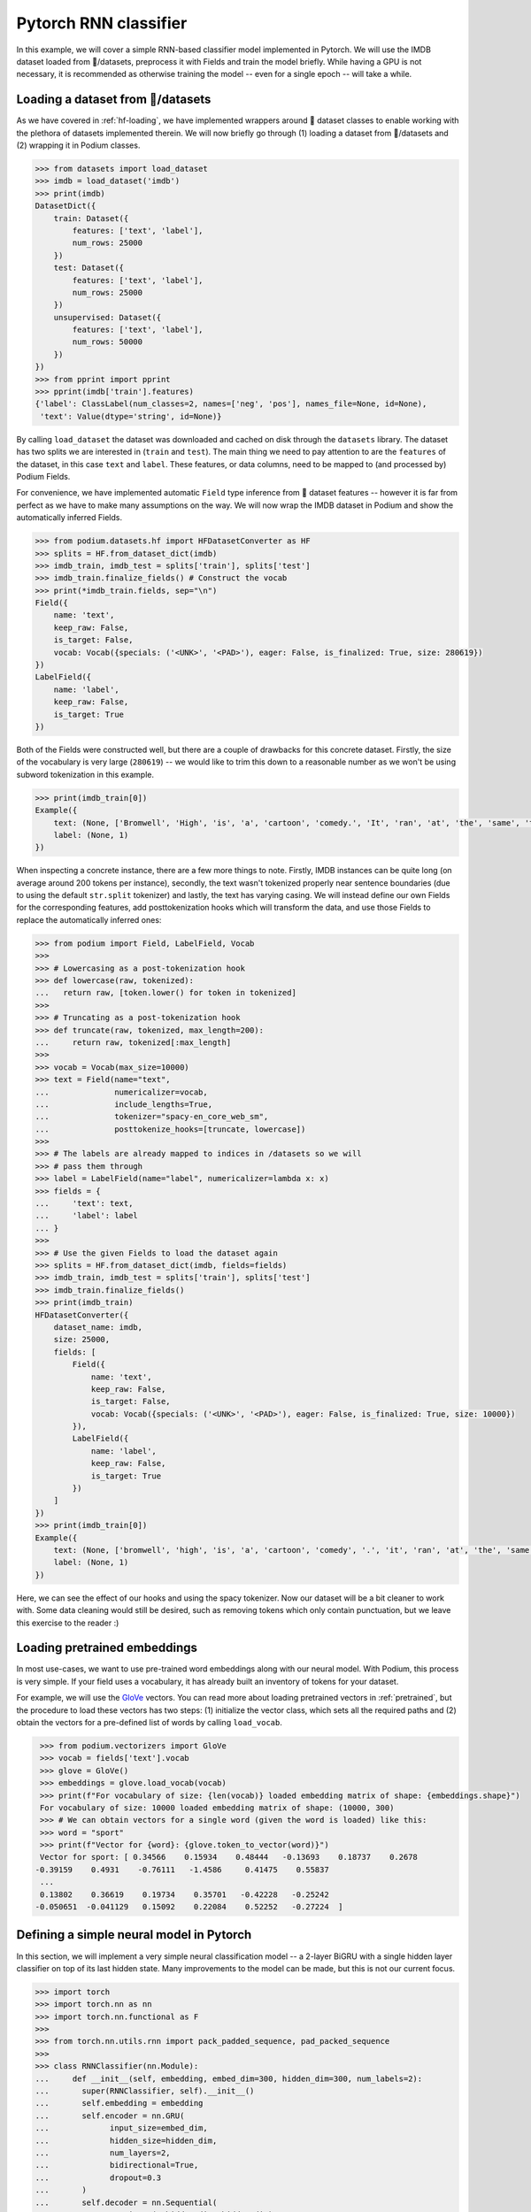 Pytorch RNN classifier
=======================

In this example, we will cover a simple RNN-based classifier model implemented in Pytorch. We will use the IMDB dataset loaded from 🤗/datasets, preprocess it with Fields and train the model briefly.
While having a GPU is not necessary, it is recommended as otherwise training the model -- even for a single epoch -- will take a while.

Loading a dataset from 🤗/datasets
-----------------------------------

As we have covered in :ref:`hf-loading`, we have implemented wrappers around 🤗 dataset classes to enable working with the plethora of datasets implemented therein. We will now briefly go through (1) loading a dataset from 🤗/datasets and (2) wrapping it in Podium classes.

.. code-block:: python

  >>> from datasets import load_dataset
  >>> imdb = load_dataset('imdb')
  >>> print(imdb)
  DatasetDict({
      train: Dataset({
          features: ['text', 'label'],
          num_rows: 25000
      })
      test: Dataset({
          features: ['text', 'label'],
          num_rows: 25000
      })
      unsupervised: Dataset({
          features: ['text', 'label'],
          num_rows: 50000
      })
  })
  >>> from pprint import pprint
  >>> pprint(imdb['train'].features)
  {'label': ClassLabel(num_classes=2, names=['neg', 'pos'], names_file=None, id=None),
   'text': Value(dtype='string', id=None)}

By calling ``load_dataset`` the dataset was downloaded and cached on disk through the ``datasets`` library. The dataset has two splits we are interested in (``train`` and ``test``).
The main thing we need to pay attention to are the ``features`` of the dataset, in this case ``text`` and ``label``. These features, or data columns, need to be mapped to (and processed by) Podium Fields.

For convenience, we have implemented automatic ``Field`` type inference from 🤗 dataset features -- however it is far from perfect as we have to make many assumptions on the way. We will now wrap the IMDB dataset in Podium and show the automatically inferred Fields.

.. code-block:: python

  >>> from podium.datasets.hf import HFDatasetConverter as HF
  >>> splits = HF.from_dataset_dict(imdb)
  >>> imdb_train, imdb_test = splits['train'], splits['test']
  >>> imdb_train.finalize_fields() # Construct the vocab
  >>> print(*imdb_train.fields, sep="\n")
  Field({
      name: 'text',
      keep_raw: False,
      is_target: False,
      vocab: Vocab({specials: ('<UNK>', '<PAD>'), eager: False, is_finalized: True, size: 280619})
  })
  LabelField({
      name: 'label',
      keep_raw: False,
      is_target: True
  })

Both of the Fields were constructed well, but there are a couple of drawbacks for this concrete dataset. Firstly, the size of the vocabulary is very large (``280619``) -- we would like to trim this down to a reasonable number as we won't be using subword tokenization in this example. 

.. code-block:: python

  >>> print(imdb_train[0])
  Example({
      text: (None, ['Bromwell', 'High', 'is', 'a', 'cartoon', 'comedy.', 'It', 'ran', 'at', 'the', 'same', 'time', 'as', 'some', 'other', 'programs', 'about', 'school', 'life,', 'such', 'as', '"Teachers".', 'My', '35', 'years', 'in', 'the', 'teaching', 'profession', 'lead', 'me', 'to', 'believe', 'that', 'Bromwell', "High's", 'satire', 'is', 'much', 'closer', 'to', 'reality', 'than', 'is', '"Teachers".', 'The', 'scramble', 'to', 'survive', 'financially,', 'the', 'insightful', 'students', 'who', 'can', 'see', 'right', 'through', 'their', 'pathetic', "teachers'", 'pomp,', 'the', 'pettiness', 'of', 'the', 'whole', 'situation,', 'all', 'remind', 'me', 'of', 'the', 'schools', 'I', 'knew', 'and', 'their', 'students.', 'When', 'I', 'saw', 'the', 'episode', 'in', 'which', 'a', 'student', 'repeatedly', 'tried', 'to', 'burn', 'down', 'the', 'school,', 'I', 'immediately', 'recalled', '.........', 'at', '..........', 'High.', 'A', 'classic', 'line:', 'INSPECTOR:', "I'm", 'here', 'to', 'sack', 'one', 'of', 'your', 'teachers.', 'STUDENT:', 'Welcome', 'to', 'Bromwell', 'High.', 'I', 'expect', 'that', 'many', 'adults', 'of', 'my', 'age', 'think', 'that', 'Bromwell', 'High', 'is', 'far', 'fetched.', 'What', 'a', 'pity', 'that', 'it', "isn't!"]),
      label: (None, 1)
  })

When inspecting a concrete instance, there are a few more things to note. Firstly, IMDB instances can be quite long (on average around 200 tokens per instance), secondly, the text wasn't tokenized properly near sentence boundaries (due to using the default ``str.split`` tokenizer) and lastly, the text has varying casing.
We will instead define our own Fields for the corresponding features, add posttokenization hooks which will transform the data, and use those Fields to replace the automatically inferred ones:

.. code-block:: python

  >>> from podium import Field, LabelField, Vocab
  >>> 
  >>> # Lowercasing as a post-tokenization hook
  >>> def lowercase(raw, tokenized):
  ...   return raw, [token.lower() for token in tokenized]
  >>>
  >>> # Truncating as a post-tokenization hook
  >>> def truncate(raw, tokenized, max_length=200):
  ...     return raw, tokenized[:max_length]
  >>>
  >>> vocab = Vocab(max_size=10000)
  >>> text = Field(name="text", 
  ...              numericalizer=vocab,
  ...              include_lengths=True,
  ...              tokenizer="spacy-en_core_web_sm",
  ...              posttokenize_hooks=[truncate, lowercase])
  >>> 
  >>> # The labels are already mapped to indices in /datasets so we will
  >>> # pass them through
  >>> label = LabelField(name="label", numericalizer=lambda x: x)
  >>> fields = {
  ...     'text': text,
  ...     'label': label
  ... }
  >>> 
  >>> # Use the given Fields to load the dataset again
  >>> splits = HF.from_dataset_dict(imdb, fields=fields)
  >>> imdb_train, imdb_test = splits['train'], splits['test']
  >>> imdb_train.finalize_fields()
  >>> print(imdb_train)
  HFDatasetConverter({
      dataset_name: imdb,
      size: 25000,
      fields: [
          Field({
              name: 'text',
              keep_raw: False,
              is_target: False,
              vocab: Vocab({specials: ('<UNK>', '<PAD>'), eager: False, is_finalized: True, size: 10000})
          }),
          LabelField({
              name: 'label',
              keep_raw: False,
              is_target: True
          })
      ]
  })
  >>> print(imdb_train[0])
  Example({
      text: (None, ['bromwell', 'high', 'is', 'a', 'cartoon', 'comedy', '.', 'it', 'ran', 'at', 'the', 'same', 'time', 'as', 'some', 'other', 'programs', 'about', 'school', 'life', ',', 'such', 'as', '"', 'teachers', '"', '.', 'my', '35', 'years', 'in', 'the', 'teaching', 'profession', 'lead', 'me', 'to', 'believe', 'that', 'bromwell', 'high', "'s", 'satire', 'is', 'much', 'closer', 'to', 'reality', 'than', 'is', '"', 'teachers', '"', '.', 'the', 'scramble', 'to', 'survive', 'financially', ',', 'the', 'insightful', 'students', 'who', 'can', 'see', 'right', 'through', 'their', 'pathetic', 'teachers', "'", 'pomp', ',', 'the', 'pettiness', 'of', 'the', 'whole', 'situation', ',', 'all', 'remind', 'me', 'of', 'the', 'schools', 'i', 'knew', 'and', 'their', 'students', '.', 'when', 'i', 'saw', 'the', 'episode', 'in', 'which', 'a', 'student', 'repeatedly', 'tried', 'to', 'burn', 'down', 'the', 'school', ',', 'i', 'immediately', 'recalled', '.........', 'at', '..........', 'high', '.', 'a', 'classic', 'line', ':', 'inspector', ':', 'i', "'m", 'here', 'to', 'sack', 'one', 'of', 'your', 'teachers', '.', 'student', ':', 'welcome', 'to', 'bromwell', 'high', '.', 'i', 'expect', 'that', 'many', 'adults', 'of', 'my', 'age', 'think', 'that', 'bromwell', 'high', 'is', 'far', 'fetched', '.', 'what', 'a', 'pity', 'that', 'it', 'is', "n't", '!']),
      label: (None, 1)
  })

Here, we can see the effect of our hooks and using the spacy tokenizer. Now our dataset will be a bit cleaner to work with. Some data cleaning would still be desired, such as removing tokens which only contain punctuation, but we leave this exercise to the reader :)

Loading pretrained embeddings
-----------------------------
In most use-cases, we want to use pre-trained word embeddings along with our neural model. With Podium, this process is very simple. If your field uses a vocabulary, it has already built an inventory of tokens for your dataset.

For example, we will use the `GloVe <https://nlp.stanford.edu/projects/glove/>`__ vectors. You can read more about loading pretrained vectors in :ref:`pretrained`, but the procedure to load these vectors has two steps: (1) initialize the vector class, which sets all the required paths and (2) obtain the vectors for a pre-defined list of words by calling ``load_vocab``.

.. code-block:: python

  >>> from podium.vectorizers import GloVe
  >>> vocab = fields['text'].vocab
  >>> glove = GloVe()
  >>> embeddings = glove.load_vocab(vocab)
  >>> print(f"For vocabulary of size: {len(vocab)} loaded embedding matrix of shape: {embeddings.shape}")
  For vocabulary of size: 10000 loaded embedding matrix of shape: (10000, 300)
  >>> # We can obtain vectors for a single word (given the word is loaded) like this:
  >>> word = "sport"
  >>> print(f"Vector for {word}: {glove.token_to_vector(word)}")
  Vector for sport: [ 0.34566    0.15934    0.48444   -0.13693    0.18737    0.2678
 -0.39159    0.4931    -0.76111   -1.4586     0.41475    0.55837
  ...
  0.13802    0.36619    0.19734    0.35701   -0.42228   -0.25242
 -0.050651  -0.041129   0.15092    0.22084    0.52252   -0.27224  ]

Defining a simple neural model in Pytorch
------------------------------------------

In this section, we will implement a very simple neural classification model -- a 2-layer BiGRU with a single hidden layer classifier on top of its last hidden state. Many improvements to the model can be made, but this is not our current focus.

.. code-block:: python

  >>> import torch
  >>> import torch.nn as nn
  >>> import torch.nn.functional as F
  >>> 
  >>> from torch.nn.utils.rnn import pack_padded_sequence, pad_packed_sequence
  >>> 
  >>> class RNNClassifier(nn.Module):
  ...     def __init__(self, embedding, embed_dim=300, hidden_dim=300, num_labels=2):
  ...       super(RNNClassifier, self).__init__()
  ...       self.embedding = embedding
  ...       self.encoder = nn.GRU(
  ...             input_size=embed_dim,
  ...             hidden_size=hidden_dim,
  ...             num_layers=2,
  ...             bidirectional=True,
  ...             dropout=0.3
  ...       )
  ...       self.decoder = nn.Sequential(
  ...             nn.Linear(2*hidden_dim, hidden_dim),
  ...             nn.Tanh(),
  ...             nn.Linear(hidden_dim, num_labels)
  ...       )
  ...
  ...     def forward(self, x, lengths):
  ...         e = self.embedding(x)
  ...         h_pack = pack_padded_sequence(e, 
  ...                                       lengths,
  ...                                       enforce_sorted=False,
  ...                                       batch_first=True)
  ...
  ...         _, h = self.encoder(h_pack) # [2L x B x H]
  ...
  ...         # Concat last state of left and right directions
  ...         h = torch.cat([h[-1], h[-2]], dim=-1) # [B x 2H]
  ...         return self.decoder(h)

We will now define the prerequisites for pytorch model training.

.. code-block:: python

  >>> embed_dim = 300
  >>> padding_index = text.vocab.get_padding_index()
  >>> embedding_matrix = nn.Embedding(len(text.vocab), embed_dim,
  ...                                 padding_idx=padding_index)
  >>> # Copy the pretrained GloVe word embeddings
  >>> embedding_matrix.weight.data.copy_(torch.from_numpy(embeddings))
  >>>
  >>> device = torch.device("cuda" if torch.cuda.is_available() else "cpu")
  >>> model = RNNClassifier(embedding_matrix)
  >>> model = model.to(device)
  >>> criterion = nn.CrossEntropyLoss()
  >>> optimizer = torch.optim.Adam(model.parameters())

Now that we have the model setup code ready, we will first define helper method to measure accuracy of our model after each epoch:

.. code-block:: python

  >>> import numpy as np
  >>> def update_stats(accuracy, confusion_matrix, logits, y):
  ...     _, max_ind = torch.max(logits, 1)
  ...     equal = torch.eq(max_ind, y)
  ...     correct = int(torch.sum(equal))
  ... 
  ...     for j, i in zip(max_ind, y):
  ...         confusion_matrix[int(i),int(j)]+=1
  ...     return accuracy + correct, confusion_matrix

and now the training loop for the model:

.. code-block:: python

  >>> import tqdm
  >>> def train(model, data, optimizer, criterion, num_labels):
  ...     model.train()
  ...     accuracy, confusion_matrix = 0, np.zeros((num_labels, num_labels), dtype=int)
  ...     for batch_num, batch in tqdm.tqdm(enumerate(data), total=len(data)):
  ...         model.zero_grad()
  ...         x, lens = batch.text
  ...         y = batch.label.squeeze()
  ...         logits = model(x, lens)
  ...         accuracy, confusion_matrix = update_stats(accuracy, confusion_matrix, logits, y)
  ...         loss = criterion(logits, y)
  ...         loss.backward()
  ...         optimizer.step()
  ...     print("[Accuracy]: {}/{} : {:.3f}%".format(
  ...           accuracy, len(data)*data.batch_size, accuracy / len(data) / data.batch_size * 100))
  ...     return accuracy, confusion_matrix

and now, we are done with our model code. Let's turn back to Podium and see how we can set up batching for our training loop to start ticking.

Minibatching data in Podium
--------------------------------

We have covered batching data in :ref:`minibatching` and advanced batching through bucketing in :ref:`bucketing`. We will use the plain Iterator and leave bucketing for you to change to see how much the model speeds up when minimizing padding. One change we would like to do when iterating over data is to obtain the data matrices as torch tensors on the ``device`` we defined previously. We will now demonstrate how to do this by setting the ``matrix_class`` argument of the :class:`podium.datasets.Iterator`\:

.. code-block:: python

  >>> from podium import Iterator
  >>> # Closure for converting data to given device
  >>> def device_tensor(data):
  ...     return torch.tensor(data).to(device)
  >>> # Initialize our iterator
  >>> train_iter = Iterator(imdb_train, batch_size=32, matrix_class=device_tensor)
  >>>
  >>> epochs = 5
  >>> for epoch in range(epochs):
  >>>     train(model, train_iter, optimizer, criterion, num_labels=2)
  [Accuracy]: 20050/25024 : 80.123%
  [Accuracy]: 22683/25024 : 90.645%
  [Accuracy]: 23709/25024 : 94.745%
  [Accuracy]: 24323/25024 : 97.199%
  [Accuracy]: 24595/25024 : 98.286%

And we are done! In our case, the model takes about one minute per epoch on a GPU, but this can be sped up by using bucketing, which we recommend you try out yourself.
